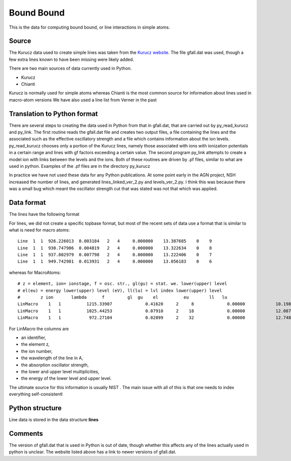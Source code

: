 Bound Bound
###########

This is the data for computing bound bound, or line interactions in simple atoms. 

Source
======

The Kurucz data used to create simple lines was taken from the `Kurucz website <http://kurucz.harvard.edu/linelists.html>`_.  
The file gfall.dat was used, though a few extra lines known to have been missing were likely added.



There are two main sources of data currently used in Python.

* Kurucz
* Chianti

Kurucz is normally used for simple atoms whereas Chianti is the most common source for information about lines used in macro-atom versions
We have also used a line list from Verner in the past 


  
Translation to Python format
============================
There are several steps to creating the data used in Python from that in gfall.dat, that are carried out by py_read_kurucz and py_link. The first routine reads the gfall.dat file and creates two output files, a file containing the lines and the associated such as the effective oscillatory strength and a file which contains information about the ion levels.  py_read_kurucz chooses only a portion of the Kurucz lines, namely those associated with ions with ionization potentials in a certain range and lines with gf factors exceeding a certain value. The second program py_link attempts to create a model ion with links between the levels and the ions.  Both of these routines are driven by .pf files, similar to what are used in python.  Examples of the .pf files are in the directory py_kurucz

In practice we have not used these data for any Python publications. At some point early in the AGN project, NSH increased the number of lines, and generated lines\_linked\_ver\_2.py and levels\_ver\_2.py. I think this was because there was a small bug which meant the oscillator strength cut that was stated was not that which was applied.

Data format
===========



The lines have the following format

For lines, we did not create a specific topbase format, but most of the recent sets of 
data use a format that is similar to what is need for macro atoms::

  Line  1  1  926.226013  0.003184   2   4     0.000000    13.387685    0    9
  Line  1  1  930.747986  0.004819   2   4     0.000000    13.322634    0    8
  Line  1  1  937.802979  0.007798   2   4     0.000000    13.222406    0    7
  Line  1  1  949.742981  0.013931   2   4     0.000000    13.056183    0    6

whereas for MacroAtoms::

  # z = element, ion= ionstage, f = osc. str., gl(gu) = stat. we. lower(upper) level
  # el(eu) = energy lower(upper) level (eV), ll(lu) = lvl index lower(upper) level
  #        z ion       lambda      f         gl  gu    el          eu        ll   lu
  LinMacro    1   1          1215.33907             0.41620     2     8             0.00000            10.19883     1     2
  LinMacro    1   1          1025.44253             0.07910     2    18             0.00000            12.08750     1     3
  LinMacro    1   1           972.27104             0.02899     2    32             0.00000            12.74854     1     4

For LinMacro the columns are 

* an identifier, 
* the element z, 
* the ion number, 
* the wavelength of the line in A, 
* the absorption oscillator strength, 
* the lower and upper level multiplicities, 
* the energy of the lower level and upper level. 

The ultimate source for this information is usually NIST . The main issue with all of this is that 
one needs to index everything self-consistentl



Python structure
================

Line data is stored in the data structure **lines**

Comments
========
The version of gfall.dat that is used in Python is out of date, though whether this affects any of the lines actually used in python is unclear.  The website listed above has a link to newer versions of gfall.dat.



